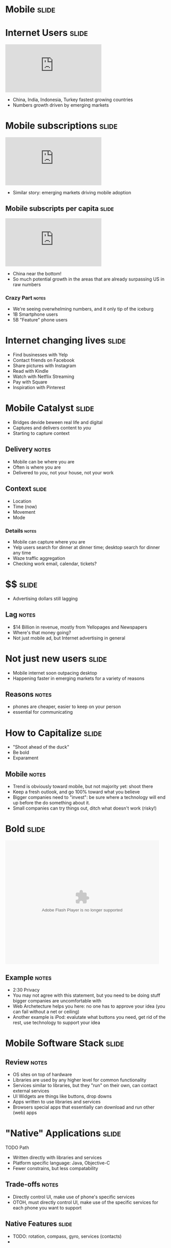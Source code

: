 * *Mobile* :slide:

* Internet Users :slide:
#+BEGIN_HTML
<iframe frameborder="0" scrolling="no" marginwidth="0" marginheight="0" src="http://www.google.com/publicdata/embed?ds=d5bncppjof8f9_&amp;ctype=l&amp;strail=false&amp;bcs=d&amp;nselm=h&amp;met_y=it_net_user&amp;scale_y=lin&amp;ind_y=false&amp;rdim=region&amp;idim=region:ECA:LAC:MNA:SAS:NAC:SSA:EAP&amp;ifdim=region&amp;hl=en_US&amp;dl=en&amp;ind=false&amp;q=global+internet+users"></iframe>
#+END_HTML
  + China, India, Indonesia, Turkey fastest growing countries
  + Numbers growth driven by emerging markets

* Mobile subscriptions :slide:
#+BEGIN_HTML
<iframe frameborder="0" scrolling="no" marginwidth="0" marginheight="0" src="http://www.google.com/publicdata/embed?ds=d5bncppjof8f9_&amp;ctype=l&amp;strail=false&amp;bcs=d&amp;nselm=h&amp;met_y=it_cel_sets&amp;scale_y=lin&amp;ind_y=false&amp;rdim=region&amp;idim=region:ECA:LAC:MNA:SAS:NAC:SSA:EAP&amp;idim=country:CHN&amp;ifdim=region&amp;tstart=973584000000&amp;tend=1320652800000&amp;hl=en_US&amp;dl=en&amp;ind=false&amp;q=global+internet+users"></iframe>
#+END_HTML
 + Similar story: emerging markets driving mobile adoption

** Mobile subscripts per capita :slide:
#+BEGIN_HTML
<iframe frameborder="0" scrolling="no" marginwidth="0" marginheight="0" src="http://www.google.com/publicdata/embed?ds=d5bncppjof8f9_&amp;ctype=l&amp;strail=false&amp;bcs=d&amp;nselm=h&amp;met_y=it_cel_sets_p2&amp;scale_y=lin&amp;ind_y=false&amp;rdim=region&amp;idim=region:ECA:LAC:MNA:SAS:NAC:SSA:EAP&amp;idim=country:CHN&amp;ifdim=region&amp;tstart=973584000000&amp;tend=1320652800000&amp;hl=en_US&amp;dl=en&amp;ind=false&amp;q=global+internet+users"></iframe>
#+END_HTML
 + China near the bottom!
 + So much potential growth in the areas that are already surpassing US in raw
   numbers
*** Crazy Part :notes:
    + We're seeing overwhelming numbers, and it only tip of the iceburg
    + 1B Smartphone users
    + 5B "Feature" phone users

* Internet changing lives :slide:
  + Find businesses with Yelp
  + Contact friends on Facebook
  + Share pictures with Instagram
  + Read with Kindle
  + Watch with Netflix Streaming
  + Pay with Square
  + Inspiration with Pinterest

* Mobile Catalyst :slide:
  + Bridges devide beween real life and digital
  + Captures and delivers content to /you/
  + Starting to capture context
** Delivery :notes:
   + Mobile can be where you are
   + Often is where you are
   + Delivered to /you/, not your house, not your work

** Context :slide:
   + Location
   + Time (now)
   + Movement
   + Mode
*** Details :notes:
    + Mobile can capture where you are
    + Yelp users search for dinner at dinner time; desktop search for dinner any
      time
    + Waze traffic aggregation
    + Checking work email, calendar, tickets?

* $$ :slide:
[[file:img/yp.png]]
  + Advertising dollars still lagging
** Lag :notes:
   + $14 Billion in revenue, mostly from Yellopages and Newspapers
   + Where's that money going?
   + Not just mobile ad, but Internet advertising in general

* Not just new users :slide:
[[file:img/india-mobile.png]]
  + Mobile internet soon outpacing desktop
  + Happening faster in emerging markets for a variety of reasons
** Reasons :notes:
   + phones are cheaper, easier to keep on your person
   + essential for communicating

* How to Capitalize :slide:
  + "Shoot ahead of the duck"
  + Be bold
  + Exparament
** Mobile :notes:
   + Trend is obviously toward mobile, but not majority yet: shoot there
   + Keep a fresh outlook, and go 100% toward what you believe
   + Bigger companies need to "invest": be sure where a technology will end up
     before the do something about it.
   + Small companies can try things out, ditch what doesn't work (risky!)

* Bold :slide:
#+BEGIN_HTML
<object classid="clsid:d27cdb6e-ae6d-11cf-96b8-444553540000" width="480" height="386" id="utv2825" name="utv_n_548037"><param name="flashvars" value="loc=%2F&amp;autoplay=false&amp;vid=3848950" /><param name="allowfullscreen" value="true" /><param name="allowscriptaccess" value="always" /><param name="src" value="http://www.ustream.tv/flash/video/3848950" /><embed flashvars="loc=%2F&amp;autoplay=false&amp;vid=3848950" width="480" height="386" allowfullscreen="true" allowscriptaccess="always" id="utv2825" name="utv_n_548037" src="http://www.ustream.tv/flash/video/3848950" type="application/x-shockwave-flash" /></object>
#+END_HTML
** Example :notes:
   + 2:30 Privacy
   + You may not agree with this statement, but you need to be doing stuff
     bigger companies are uncomfortable with
   + Web Archetecture helps you here: no one has to approve your idea (you can
     fail without a net or ceiling)
   + Another example is iPod: evalutate what buttons you need, get rid of the
     rest, use technology to support your idea

* Mobile Software Stack :slide:
[[file:img/mobile-stack.png]]
** Review :notes:
   + OS sites on top of hardware
   + Libraries are used by any higher level for common functionality
   + Services similar to libraries, but they "run" on their own, can contact
     external services
   + UI Widgets are things like buttons, drop downs
   + Apps written to use libraries and services
   + Browsers special apps that essentially can download and run other (web)
     apps

* "Native" Applications :slide:
TODO Path
  + Written directly with libraries and services
  + Platform specific language: Java, Objective-C
  + Fewer constrains, but less compatability
** Trade-offs :notes:
   + Directly control UI, make use of phone's specific services
   + OTOH, must directly control UI, make use of the specific services for each
     phone you want to support

** Native Features :slide:
   + TODO: rotation, compass, gyro, services (contacts)
   +

* Web Applications :slide:
TODO mobile web app
  + Written for the browser
  + Platform agnostic
  + Leverages existing technology stacks, but creates opaque dependencies
** Most :notes:
   + Still have to test across devices
   + Constraints are changing, technology like "canvas" allows arbitrary
     drawings
   + Performance trade-off: must rely on browser's ability to render
     efficiently, can't update it for your app.

* Mobile Web is the same :slide:
  + Web Browsers
  + HTTP
  + HTML
  + Javascript
** Still the web :notes:
   + The mobile web is still the web
   + Uses all the same technologies, in the same ways
   + Mobile browser still a browser, with DOM, JS, etc.

* Mobile Web is different :slide:
  + Browsers developed in world of standards
  + Context available
  + Interfaces different
** Differences :notes:
   + Much less variance between CSS, javascript support
   + Means you can push HTML5 to its limits
   + Geolocation
   + Screen size, multitouch, finger "presses"

* Closing the Gap :slide:
  + Native apps in HTML5
  + PhoneGap
** Details :notes:
  + Write HTML5, Javascript, framework will render it for you
  + Use javascript to call platform specific abilities

* Mobile First :slide:
  + Philosophy: develop your product for mobile
  + Take advantage of mobile features 
  + Contrast: desktop experience, pare down for mobile
** Write the app for a phone :notes:
   + If you're a new project/company, mobile is your edge
   + So focus on your edge, build mobile first
   + Alternative is to make your desktop app, then simplify it for mobile

** Example :slide:
[[file:img/mobileapp_website2.jpg]]
Credit: http://www.lukew.com/ff/entry.asp?870

** Benefits :slide:
   + Focus
   + Simplicity
   + Beauty
*** Details :notes:
    + For a desktop app, easy to start copying other desktop apps:
      + login screen
      + cross promotion
      + wizards
    + Instead mobile forces you to focus on the most essential elements... and
      that's all that will fit on the screen!
    + Makes you show how to use it: there's no hover effects for you mouse, just
      your fat fingers
    + Many products are differentiated based on their user experience. Mobile
      has a tendency to draw that beauty out, or make it painfully obvious when
      it is not

** Example :slide:
[[file:img/mobileapp_website.jpg]]
Credit: http://www.lukew.com/ff/entry.asp?870

** Drawbacks :slide:
   + Need /some/ story around desktop
   + New platform to learn
   + Limits experience
** Details :notes:
   + Now you have to test all desktop browsers, too?
   + Not many folks experienced with mobile development
   + Are you editing photos? Writing code? Maybe you just can't do that on a
     small screen (though I'd still try designing for a tablet)

** Advice :slide:
   + Make it so easy to use, people start using it by accident
[[file:img/pinterest.png]]
*** Pinterest :notes:
   + Land on the home page, just start scrolling
   + You're using the product! (discovering content)
   + Next step is easy, click one button (repin)
   + Twitter another good example

#+STYLE: <link rel="stylesheet" type="text/css" href="production/common.css" />
#+STYLE: <link rel="stylesheet" type="text/css" href="production/screen.css" media="screen" />
#+STYLE: <link rel="stylesheet" type="text/css" href="production/projection.css" media="projection" />
#+STYLE: <link rel="stylesheet" type="text/css" href="production/color-blue.css" media="projection" />
#+STYLE: <link rel="stylesheet" type="text/css" href="production/presenter.css" media="presenter" />
#+STYLE: <link href='http://fonts.googleapis.com/css?family=Lobster+Two:700|Yanone+Kaffeesatz:700|Open+Sans' rel='stylesheet' type='text/css'>

#+BEGIN_HTML
<script type="text/javascript" src="production/org-html-slideshow.js"></script>
#+END_HTML

# Local Variables:
# org-export-html-style-include-default: nil
# org-export-html-style-include-scripts: nil
# buffer-file-coding-system: utf-8-unix
# End:
